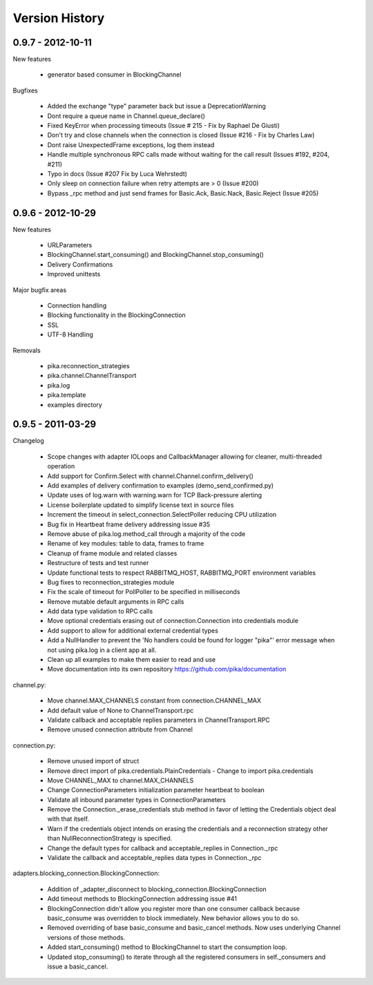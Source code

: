 Version History
===============

0.9.7 - 2012-10-11
------------------

New features

  - generator based consumer in BlockingChannel

Bugfixes

  - Added the exchange "type" parameter back but issue a DeprecationWarning
  - Dont require a queue name in Channel.queue_declare()
  - Fixed KeyError when processing timeouts (Issue # 215 - Fix by Raphael De Giusti)
  - Don't try and close channels when the connection is closed (Issue #216 - Fix by Charles Law)
  - Dont raise UnexpectedFrame exceptions, log them instead
  - Handle multiple synchronous RPC calls made without waiting for the call result (Issues #192, #204, #211)
  - Typo in docs (Issue #207 Fix by Luca Wehrstedt)
  - Only sleep on connection failure when retry attempts are > 0 (Issue #200)
  - Bypass _rpc method and just send frames for Basic.Ack, Basic.Nack, Basic.Reject (Issue #205)

0.9.6 - 2012-10-29
------------------

New features

  - URLParameters
  - BlockingChannel.start_consuming() and BlockingChannel.stop_consuming()
  - Delivery Confirmations
  - Improved unittests

Major bugfix areas

  - Connection handling
  - Blocking functionality in the BlockingConnection
  - SSL
  - UTF-8 Handling

Removals

  - pika.reconnection_strategies
  - pika.channel.ChannelTransport
  - pika.log
  - pika.template
  - examples directory

0.9.5 - 2011-03-29
------------------

Changelog

    - Scope changes with adapter IOLoops and CallbackManager allowing for cleaner, multi-threaded operation
    - Add support for Confirm.Select with channel.Channel.confirm_delivery()
    - Add examples of delivery confirmation to examples (demo_send_confirmed.py)
    - Update uses of log.warn with warning.warn for TCP Back-pressure alerting
    - License boilerplate updated to simplify license text in source files
    - Increment the timeout in select_connection.SelectPoller reducing CPU utilization
    - Bug fix in Heartbeat frame delivery addressing issue #35
    - Remove abuse of pika.log.method_call through a majority of the code
    - Rename of key modules: table to data, frames to frame
    - Cleanup of frame module and related classes
    - Restructure of tests and test runner
    - Update functional tests to respect RABBITMQ_HOST, RABBITMQ_PORT environment variables
    - Bug fixes to reconnection_strategies module
    - Fix the scale of timeout for PollPoller to be specified in milliseconds
    - Remove mutable default arguments in RPC calls
    - Add data type validation to RPC calls
    - Move optional credentials erasing out of connection.Connection into credentials module
    - Add support to allow for additional external credential types
    - Add a NullHandler to prevent the 'No handlers could be found for logger "pika"' error message when not using pika.log in a client app at all.
    - Clean up all examples to make them easier to read and use
    - Move documentation into its own repository https://github.com/pika/documentation

channel.py:

  - Move channel.MAX_CHANNELS constant from connection.CHANNEL_MAX
  - Add default value of None to ChannelTransport.rpc
  - Validate callback and acceptable replies parameters in ChannelTransport.RPC
  - Remove unused connection attribute from Channel

connection.py:

  - Remove unused import of struct
  - Remove direct import of pika.credentials.PlainCredentials
    - Change to import pika.credentials
  - Move CHANNEL_MAX to channel.MAX_CHANNELS
  - Change ConnectionParameters initialization parameter heartbeat to boolean
  - Validate all inbound parameter types in ConnectionParameters
  - Remove the Connection._erase_credentials stub method in favor of letting the Credentials object deal with  that itself.
  - Warn if the credentials object intends on erasing the credentials and a reconnection strategy other than NullReconnectionStrategy is specified.
  - Change the default types for callback and acceptable_replies in Connection._rpc
  - Validate the callback and acceptable_replies data types in Connection._rpc

adapters.blocking_connection.BlockingConnection:

  - Addition of _adapter_disconnect to blocking_connection.BlockingConnection
  - Add timeout methods to BlockingConnection addressing issue #41
  - BlockingConnection didn't allow you register more than one consumer callback because basic_consume was overridden to block immediately. New behavior allows you to do so.
  - Removed overriding of base basic_consume and basic_cancel methods. Now uses underlying Channel versions of those methods.
  - Added start_consuming() method to BlockingChannel to start the consumption loop.
  - Updated stop_consuming() to iterate through all the registered consumers in self._consumers and issue a basic_cancel.
